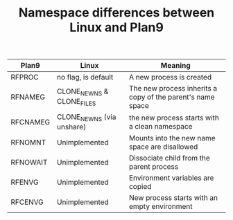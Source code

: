 #+TITLE: Namespace differences between Linux and Plan9

| Plan9    | Linux                     | Meaning                                                    |
|----------+---------------------------+------------------------------------------------------------|
| RFPROC   | no flag, is default       | A new process is created                                   |
| RFNAMEG  | CLONE_NEWNS & CLONE_FILES | The new process inherits a copy of the parent's name space |
| RFCNAMEG | CLONE_NEWNS (via unshare) | the new process starts with a clean namespace              |
| RFNOMNT  | Unimplemented             | Mounts into the new name space are disallowed              |
| RFNOWAIT | Unimplemented             | Dissociate child from the parent process                   |
| RFENVG   | Unimplemented             | Environment variables are copied                           |
| RFCENVG  | Unimplemented             | New process starts with an empty environment               |
